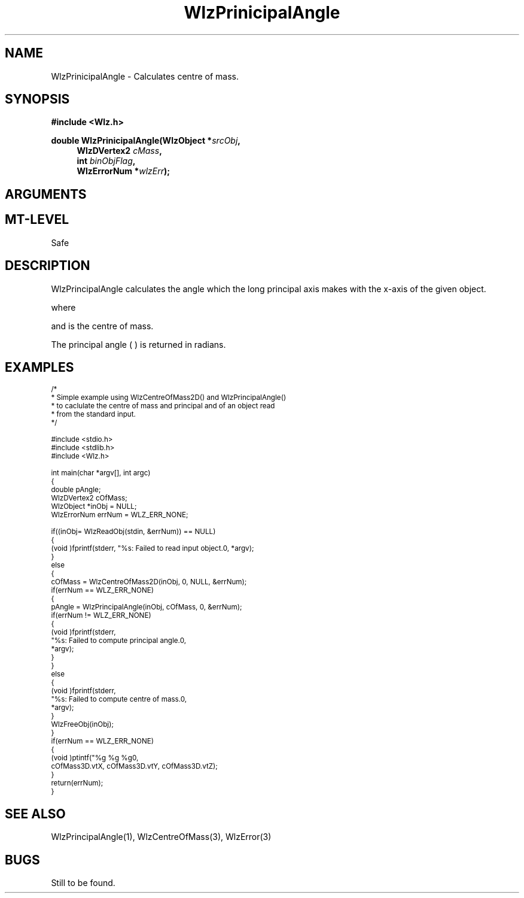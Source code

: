 '\" te
.\" ident MRC HGU $Id$
.\"""""""""""""""""""""""""""""""""""""""""""""""""""""""""""""""""""""""
.\" Project:    Woolz							"
.\" Title:      WlzPrinicipalAngle.3		                      	"
.\" Date:       March 1999	                                    	"
.\" Author:     Bill Hill 				    		"
.\" Copyright:	1999 Medical Research Council, UK.			"
.\"		All rights reserved.					"
.\" Address:	MRC Human Genetics Unit,				"
.\"		Western General Hospital,				"
.\"		Edinburgh, EH4 2XU, UK.					"
.\" Purpose:    Calculates the centre of mass of a Woolz domain object.	"
.\" $Revision$
.\" Maintenance:Log changes below, with most recent at top of list.	"
.\"""""""""""""""""""""""""""""""""""""""""""""""""""""""""""""""""""""""
.TH "WlzPrinicipalAngle" 3 "MRC HGU Woolz" "Woolz Procedure Library"
.SH NAME
WlzPrinicipalAngle \- Calculates centre of mass.
.SH SYNOPSIS
.LP
.B #include <Wlz.h>
.LP
.BI "double WlzPrinicipalAngle(WlzObject *" "srcObj" ,
.in +4m
.BI "WlzDVertex2 " "cMass" ,
.br
.BI "int " "binObjFlag" ,
.br
.BI "WlzErrorNum *" "wlzErr" ");"
.in -4m
.SH ARGUMENTS
.TS
tab(^);
lI l.
srcObj^source object pointer
cMass^center of mass of given object
binObjFlag^binary object flag
wlzErr^destination pointer for error number, may be NULL
.TE
.SH MT-LEVEL
.LP
Safe
.SH DESCRIPTION
WlzPrincipalAngle calculates the angle which the long principal axis
makes with the x-axis of the given object.
.sp 1
.EQ
theta = {1 over 2 }
        { tan sup -1 } ( 2 {I sub xy } over { { I sub yy - I sub xx } } )
.EN
.sp 1
where
.sp 1
.EQ
I sub xx = sum from x { sum from y {
           { { ( y - {c sub y } ) } sup 2 }
           G(x, y) } }
.EN
.sp 1
.EQ
I sub yy = sum from x { sum from y {
           { { ( x - {c sub x } ) } sup 2 }
           G(x, y) } }
.EN
.sp 1
.EQ
I sub xy = sum from x { sum from y {
           { ( x - {c sub x } ) ( y - {c sub y } ) }
           G(x, y) } }
.EN
.sp 1
and
.EQ
{c sub x }, {c sub y }
.EN
is the centre of mass.
.LP
The principal angle (
.EQ
theta
.EN
)
is returned in radians.
.SH EXAMPLES
.LP
.ps -2
.cs R 24
.nf
/*
 * Simple example using WlzCentreOfMass2D() and WlzPrincipalAngle()
 * to caclulate the centre of mass and principal and of an object read
 * from the standard input.
 */

#include <stdio.h>
#include <stdlib.h>
#include <Wlz.h>

int             main(char *argv[], int argc)
{
  double        pAngle;
  WlzDVertex2   cOfMass;
  WlzObject     *inObj = NULL;
  WlzErrorNum   errNum = WLZ_ERR_NONE;

  if((inObj= WlzReadObj(stdin, &errNum)) == NULL)
  {
    (void )fprintf(stderr, "%s: Failed to read input object.\n", *argv);
  }
  else
  {
    cOfMass = WlzCentreOfMass2D(inObj, 0, NULL, &errNum);
    if(errNum == WLZ_ERR_NONE)
    {
      pAngle = WlzPrincipalAngle(inObj, cOfMass, 0, &errNum);
      if(errNum != WLZ_ERR_NONE)
      {
        (void )fprintf(stderr,
                       "%s: Failed to compute principal angle.\n",
                       *argv);
      }
    }
    else
    {
      (void )fprintf(stderr,
                     "%s: Failed to compute centre of mass.\n",
                     *argv);
    }
    WlzFreeObj(inObj);
  }
  if(errNum == WLZ_ERR_NONE)
  {
    (void )ptintf("%g %g %g\n",
                  cOfMass3D.vtX, cOfMass3D.vtY, cOfMass3D.vtZ);
  }
  return(errNum);
}
.fi
.cs R
.ps +2
.SH SEE ALSO
WlzPrincipalAngle(1), WlzCentreOfMass(3), WlzError(3)
.SH BUGS
Still to be found.
